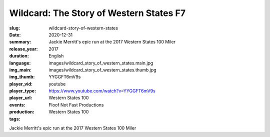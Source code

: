 Wildcard: The Story of Western States F7
########################################

:slug: wildcard-story-of-western-states
:date: 2020-12-31
:summary: Jackie Merritt's epic run at the 2017 Western States 100 Miler
:release_year: 2017
:duration: 
:language: English
:img_main: images/wildcard_story_of_western_states.main.jpg
:img_thumb: images/wildcard_story_of_western_states.thumb.jpg
:player_vid: YYGGFT6mV9s
:player_type: youtube
:player_url: https://www.youtube.com/watch?v=YYGGFT6mV9s
:events: Western States 100
:production: Floof Not Fast Productions
:tags: Western States 100

Jackie Merritt's epic run at the 2017 Western States 100 Miler
